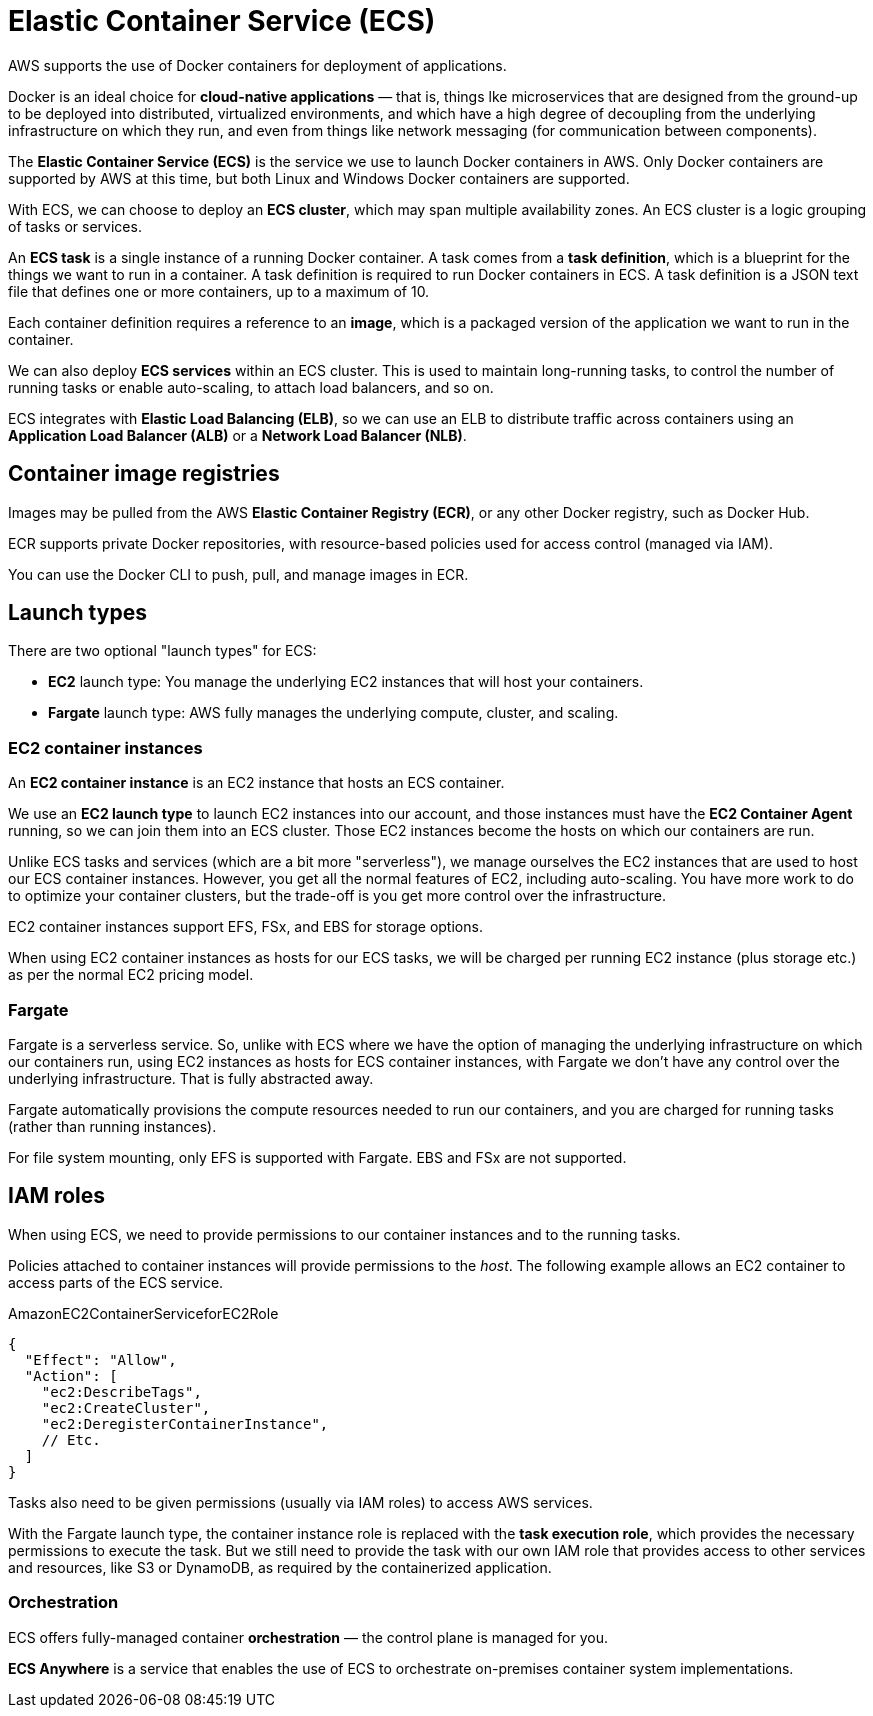 = Elastic Container Service (ECS)

AWS supports the use of Docker containers for deployment of applications.

Docker is an ideal choice for *cloud-native applications* — that is, things lke microservices that are designed from the ground-up to be deployed into distributed, virtualized environments, and which have a high degree of decoupling from the underlying infrastructure on which they run, and even from things like network messaging (for communication between components).

The *Elastic Container Service (ECS)* is the service we use to launch Docker containers in AWS. Only Docker containers are supported by AWS at this time, but both Linux and Windows Docker containers are supported.

With ECS, we can choose to deploy an *ECS cluster*, which may span multiple availability zones. An ECS cluster is a logic grouping of tasks or services.

// TODO: Diagram.

An *ECS task* is a single instance of a running Docker container. A task comes from a *task definition*, which is a blueprint for the things we want to run in a container. A task definition is required to run Docker containers in ECS. A task definition is a JSON text file that defines one or more containers, up to a maximum of 10.

Each container definition requires a reference to an *image*, which is a packaged version of the application we want to run in the container.

We can also deploy *ECS services* within an ECS cluster. This is used to maintain long-running tasks, to control the number of running tasks or enable auto-scaling, to attach load balancers, and so on.

ECS integrates with *Elastic Load Balancing (ELB)*, so we can use an ELB to distribute traffic across containers using an *Application Load Balancer (ALB)* or a *Network Load Balancer (NLB)*.

== Container image registries

Images may be pulled from the AWS *Elastic Container Registry (ECR)*, or any other Docker registry, such as Docker Hub.

ECR supports private Docker repositories, with resource-based policies used for access control (managed via IAM).

You can use the Docker CLI to push, pull, and manage images in ECR.

== Launch types

There are two optional "launch types" for ECS:

* *EC2* launch type: You manage the underlying EC2 instances that will host your containers.
* *Fargate* launch type: AWS fully manages the underlying compute, cluster, and scaling.

=== EC2 container instances

An *EC2 container instance* is an EC2 instance that hosts an ECS container.

We use an *EC2 launch type* to launch EC2 instances into our account, and those instances must have the *EC2 Container Agent* running, so we can join them into an ECS cluster. Those EC2 instances become the hosts on which our containers are run.

Unlike ECS tasks and services (which are a bit more "serverless"), we manage ourselves the EC2 instances that are used to host our ECS container instances. However, you get all the normal features of EC2, including auto-scaling. You have more work to do to optimize your container clusters, but the trade-off is you get more control over the infrastructure.

// TODO: Diagram.

EC2 container instances support EFS, FSx, and EBS for storage options.

When using EC2 container instances as hosts for our ECS tasks, we will be charged per running EC2 instance (plus storage etc.) as per the normal EC2 pricing model.

=== Fargate

// TODO: Diagram.

Fargate is a serverless service. So, unlike with ECS where we have the option of managing the underlying infrastructure on which our containers run, using EC2 instances as hosts for ECS container instances, with Fargate we don't have any control over the underlying infrastructure. That is fully abstracted away.

Fargate automatically provisions the compute resources needed to run our containers, and you are charged for running tasks (rather than running instances).

For file system mounting, only EFS is supported with Fargate. EBS and FSx are not supported.

== IAM roles

When using ECS, we need to provide permissions to our container instances and to the running tasks.

// TODO: Diagram.

Policies attached to container instances will provide permissions to the _host_. The following example allows an EC2 container to access parts of the ECS service.

.AmazonEC2ContainerServiceforEC2Role
[source,json]
----
{
  "Effect": "Allow",
  "Action": [
    "ec2:DescribeTags",
    "ec2:CreateCluster",
    "ec2:DeregisterContainerInstance",
    // Etc.
  ]
}
----

Tasks also need to be given permissions (usually via IAM roles) to access AWS services.

With the Fargate launch type, the container instance role is replaced with the *task execution role*, which provides the necessary permissions to execute the task. But we still need to provide the task with our own IAM role that provides access to other services and resources, like S3 or DynamoDB, as required by the containerized application.

=== Orchestration

ECS offers fully-managed container *orchestration* — the control plane is managed for you.

*ECS Anywhere* is a service that enables the use of ECS to orchestrate on-premises container system implementations.
